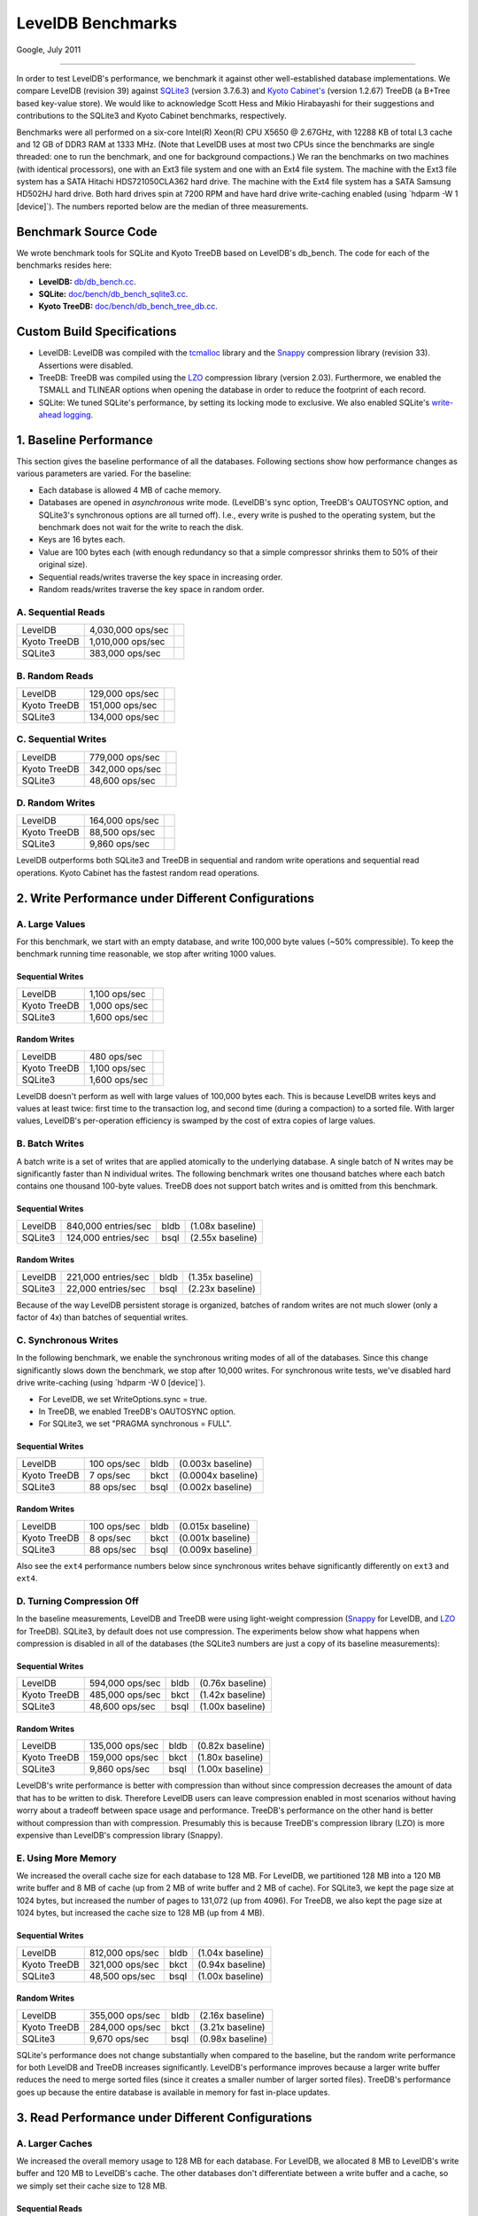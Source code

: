 ==================
LevelDB Benchmarks
==================


Google, July 2011

--------------

In order to test LevelDB's performance, we benchmark it against other
well-established database implementations. We compare LevelDB (revision
39) against `SQLite3 <http://www.sqlite.org/>`__ (version 3.7.6.3) and
`Kyoto Cabinet's <http://fallabs.com/kyotocabinet/spex.html>`__ (version
1.2.67) TreeDB (a B+Tree based key-value store). We would like to
acknowledge Scott Hess and Mikio Hirabayashi for their suggestions and
contributions to the SQLite3 and Kyoto Cabinet benchmarks, respectively.

Benchmarks were all performed on a six-core Intel(R) Xeon(R) CPU X5650 @
2.67GHz, with 12288 KB of total L3 cache and 12 GB of DDR3 RAM at 1333
MHz. (Note that LevelDB uses at most two CPUs since the benchmarks are
single threaded: one to run the benchmark, and one for background
compactions.) We ran the benchmarks on two machines (with identical
processors), one with an Ext3 file system and one with an Ext4 file
system. The machine with the Ext3 file system has a SATA Hitachi
HDS721050CLA362 hard drive. The machine with the Ext4 file system has a
SATA Samsung HD502HJ hard drive. Both hard drives spin at 7200 RPM and
have hard drive write-caching enabled (using \`hdparm -W 1 [device]`).
The numbers reported below are the median of three measurements.

Benchmark Source Code
---------------------

We wrote benchmark tools for SQLite and Kyoto TreeDB based on LevelDB's
db_bench. The code for each of the benchmarks resides here:

-  **LevelDB:**
   `db/db_bench.cc <http://code.google.com/p/leveldb/source/browse/trunk/db/db_bench.cc>`__.
-  **SQLite:**
   `doc/bench/db_bench_sqlite3.cc <http://code.google.com/p/leveldb/source/browse/#svn%2Ftrunk%2Fdoc%2Fbench%2Fdb_bench_sqlite3.cc>`__.
-  **Kyoto TreeDB:**
   `doc/bench/db_bench_tree_db.cc <http://code.google.com/p/leveldb/source/browse/#svn%2Ftrunk%2Fdoc%2Fbench%2Fdb_bench_tree_db.cc>`__.

Custom Build Specifications
---------------------------

-  LevelDB: LevelDB was compiled with the
   `tcmalloc <http://code.google.com/p/google-perftools>`__ library and
   the `Snappy <http://code.google.com/p/snappy/>`__ compression library
   (revision 33). Assertions were disabled.
-  TreeDB: TreeDB was compiled using the
   `LZO <http://www.oberhumer.com/opensource/lzo/>`__ compression
   library (version 2.03). Furthermore, we enabled the TSMALL and
   TLINEAR options when opening the database in order to reduce the
   footprint of each record.
-  SQLite: We tuned SQLite's performance, by setting its locking mode to
   exclusive. We also enabled SQLite's `write-ahead
   logging <http://www.sqlite.org/draft/wal.html>`__.

1. Baseline Performance
-----------------------

This section gives the baseline performance of all the databases.
Following sections show how performance changes as various parameters
are varied. For the baseline:

-  Each database is allowed 4 MB of cache memory.
-  Databases are opened in *asynchronous* write mode. (LevelDB's sync
   option, TreeDB's OAUTOSYNC option, and SQLite3's synchronous options
   are all turned off). I.e., every write is pushed to the operating
   system, but the benchmark does not wait for the write to reach the
   disk.
-  Keys are 16 bytes each.
-  Value are 100 bytes each (with enough redundancy so that a simple
   compressor shrinks them to 50% of their original size).
-  Sequential reads/writes traverse the key space in increasing order.
-  Random reads/writes traverse the key space in random order.

A. Sequential Reads
~~~~~~~~~~~~~~~~~~~

+-----------------------+-----------------------+-----------------------+
| LevelDB               | 4,030,000 ops/sec     | .. container:: bldb   |
|                       |                       |                       |
|                       |                       |                       |
+-----------------------+-----------------------+-----------------------+
| Kyoto TreeDB          | 1,010,000 ops/sec     | .. container:: bkct   |
|                       |                       |                       |
|                       |                       |                       |
+-----------------------+-----------------------+-----------------------+
| SQLite3               | 383,000 ops/sec       | .. container:: bsql   |
|                       |                       |                       |
|                       |                       |                       |
+-----------------------+-----------------------+-----------------------+

B. Random Reads
~~~~~~~~~~~~~~~

+-----------------------+-----------------------+-----------------------+
| LevelDB               | 129,000 ops/sec       | .. container:: bldb   |
|                       |                       |                       |
|                       |                       |                       |
+-----------------------+-----------------------+-----------------------+
| Kyoto TreeDB          | 151,000 ops/sec       | .. container:: bkct   |
|                       |                       |                       |
|                       |                       |                       |
+-----------------------+-----------------------+-----------------------+
| SQLite3               | 134,000 ops/sec       | .. container:: bsql   |
|                       |                       |                       |
|                       |                       |                       |
+-----------------------+-----------------------+-----------------------+

C. Sequential Writes
~~~~~~~~~~~~~~~~~~~~

+-----------------------+-----------------------+-----------------------+
| LevelDB               | 779,000 ops/sec       | .. container:: bldb   |
|                       |                       |                       |
|                       |                       |                       |
+-----------------------+-----------------------+-----------------------+
| Kyoto TreeDB          | 342,000 ops/sec       | .. container:: bkct   |
|                       |                       |                       |
|                       |                       |                       |
+-----------------------+-----------------------+-----------------------+
| SQLite3               | 48,600 ops/sec        | .. container:: bsql   |
|                       |                       |                       |
|                       |                       |                       |
+-----------------------+-----------------------+-----------------------+

D. Random Writes
~~~~~~~~~~~~~~~~

+-----------------------+-----------------------+-----------------------+
| LevelDB               | 164,000 ops/sec       | .. container:: bldb   |
|                       |                       |                       |
|                       |                       |                       |
+-----------------------+-----------------------+-----------------------+
| Kyoto TreeDB          | 88,500 ops/sec        | .. container:: bkct   |
|                       |                       |                       |
|                       |                       |                       |
+-----------------------+-----------------------+-----------------------+
| SQLite3               | 9,860 ops/sec         | .. container:: bsql   |
|                       |                       |                       |
|                       |                       |                       |
+-----------------------+-----------------------+-----------------------+

LevelDB outperforms both SQLite3 and TreeDB in sequential and random
write operations and sequential read operations. Kyoto Cabinet has the
fastest random read operations.

2. Write Performance under Different Configurations
---------------------------------------------------

A. Large Values
~~~~~~~~~~~~~~~

For this benchmark, we start with an empty database, and write 100,000
byte values (~50% compressible). To keep the benchmark running time
reasonable, we stop after writing 1000 values.

Sequential Writes
^^^^^^^^^^^^^^^^^

+-----------------------+-----------------------+-----------------------+
| LevelDB               | 1,100 ops/sec         | .. container:: bldb   |
|                       |                       |                       |
|                       |                       |                       |
+-----------------------+-----------------------+-----------------------+
| Kyoto TreeDB          | 1,000 ops/sec         | .. container:: bkct   |
|                       |                       |                       |
|                       |                       |                       |
+-----------------------+-----------------------+-----------------------+
| SQLite3               | 1,600 ops/sec         | .. container:: bsql   |
|                       |                       |                       |
|                       |                       |                       |
+-----------------------+-----------------------+-----------------------+

Random Writes
^^^^^^^^^^^^^

+-----------------------+-----------------------+-----------------------+
| LevelDB               | 480 ops/sec           | .. container:: bldb   |
|                       |                       |                       |
|                       |                       |                       |
+-----------------------+-----------------------+-----------------------+
| Kyoto TreeDB          | 1,100 ops/sec         | .. container:: bkct   |
|                       |                       |                       |
|                       |                       |                       |
+-----------------------+-----------------------+-----------------------+
| SQLite3               | 1,600 ops/sec         | .. container:: bsql   |
|                       |                       |                       |
|                       |                       |                       |
+-----------------------+-----------------------+-----------------------+

LevelDB doesn't perform as well with large values of 100,000 bytes each.
This is because LevelDB writes keys and values at least twice: first
time to the transaction log, and second time (during a compaction) to a
sorted file. With larger values, LevelDB's per-operation efficiency is
swamped by the cost of extra copies of large values.

B. Batch Writes
~~~~~~~~~~~~~~~

A batch write is a set of writes that are applied atomically to the
underlying database. A single batch of N writes may be significantly
faster than N individual writes. The following benchmark writes one
thousand batches where each batch contains one thousand 100-byte values.
TreeDB does not support batch writes and is omitted from this benchmark.

.. _sequential-writes-1:

Sequential Writes
^^^^^^^^^^^^^^^^^

+-----------------+-----------------+-----------------+-----------------+
| LevelDB         | 840,000         | .. container::  | (1.08x          |
|                 | entries/sec     | bldb            | baseline)       |
|                 |                 |                 |                 |
|                 |                 |                 |                 |
+-----------------+-----------------+-----------------+-----------------+
| SQLite3         | 124,000         | .. container::  | (2.55x          |
|                 | entries/sec     | bsql            | baseline)       |
|                 |                 |                 |                 |
|                 |                 |                 |                 |
+-----------------+-----------------+-----------------+-----------------+

.. _random-writes-1:

Random Writes
^^^^^^^^^^^^^

+-----------------+-----------------+-----------------+-----------------+
| LevelDB         | 221,000         | .. container::  | (1.35x          |
|                 | entries/sec     | bldb            | baseline)       |
|                 |                 |                 |                 |
|                 |                 |                 |                 |
+-----------------+-----------------+-----------------+-----------------+
| SQLite3         | 22,000          | .. container::  | (2.23x          |
|                 | entries/sec     | bsql            | baseline)       |
|                 |                 |                 |                 |
|                 |                 |                 |                 |
+-----------------+-----------------+-----------------+-----------------+

Because of the way LevelDB persistent storage is organized, batches of
random writes are not much slower (only a factor of 4x) than batches of
sequential writes.

C. Synchronous Writes
~~~~~~~~~~~~~~~~~~~~~

In the following benchmark, we enable the synchronous writing modes of
all of the databases. Since this change significantly slows down the
benchmark, we stop after 10,000 writes. For synchronous write tests,
we've disabled hard drive write-caching (using \`hdparm -W 0 [device]`).

-  For LevelDB, we set WriteOptions.sync = true.
-  In TreeDB, we enabled TreeDB's OAUTOSYNC option.
-  For SQLite3, we set "PRAGMA synchronous = FULL".

.. _sequential-writes-2:

Sequential Writes
^^^^^^^^^^^^^^^^^

+-----------------+-----------------+-----------------+-----------------+
| LevelDB         | 100 ops/sec     | .. container::  | (0.003x         |
|                 |                 | bldb            | baseline)       |
|                 |                 |                 |                 |
|                 |                 |                 |                 |
+-----------------+-----------------+-----------------+-----------------+
| Kyoto TreeDB    | 7 ops/sec       | .. container::  | (0.0004x        |
|                 |                 | bkct            | baseline)       |
|                 |                 |                 |                 |
|                 |                 |                 |                 |
+-----------------+-----------------+-----------------+-----------------+
| SQLite3         | 88 ops/sec      | .. container::  | (0.002x         |
|                 |                 | bsql            | baseline)       |
|                 |                 |                 |                 |
|                 |                 |                 |                 |
+-----------------+-----------------+-----------------+-----------------+

.. _random-writes-2:

Random Writes
^^^^^^^^^^^^^

+-----------------+-----------------+-----------------+-----------------+
| LevelDB         | 100 ops/sec     | .. container::  | (0.015x         |
|                 |                 | bldb            | baseline)       |
|                 |                 |                 |                 |
|                 |                 |                 |                 |
+-----------------+-----------------+-----------------+-----------------+
| Kyoto TreeDB    | 8 ops/sec       | .. container::  | (0.001x         |
|                 |                 | bkct            | baseline)       |
|                 |                 |                 |                 |
|                 |                 |                 |                 |
+-----------------+-----------------+-----------------+-----------------+
| SQLite3         | 88 ops/sec      | .. container::  | (0.009x         |
|                 |                 | bsql            | baseline)       |
|                 |                 |                 |                 |
|                 |                 |                 |                 |
+-----------------+-----------------+-----------------+-----------------+

Also see the ``ext4`` performance numbers below since synchronous writes
behave significantly differently on ``ext3`` and ``ext4``.

D. Turning Compression Off
~~~~~~~~~~~~~~~~~~~~~~~~~~

In the baseline measurements, LevelDB and TreeDB were using light-weight
compression (`Snappy <http://code.google.com/p/snappy/>`__ for LevelDB,
and `LZO <http://www.oberhumer.com/opensource/lzo/>`__ for TreeDB).
SQLite3, by default does not use compression. The experiments below show
what happens when compression is disabled in all of the databases (the
SQLite3 numbers are just a copy of its baseline measurements):

.. _sequential-writes-3:

Sequential Writes
^^^^^^^^^^^^^^^^^

+-----------------+-----------------+-----------------+-----------------+
| LevelDB         | 594,000 ops/sec | .. container::  | (0.76x          |
|                 |                 | bldb            | baseline)       |
|                 |                 |                 |                 |
|                 |                 |                 |                 |
+-----------------+-----------------+-----------------+-----------------+
| Kyoto TreeDB    | 485,000 ops/sec | .. container::  | (1.42x          |
|                 |                 | bkct            | baseline)       |
|                 |                 |                 |                 |
|                 |                 |                 |                 |
+-----------------+-----------------+-----------------+-----------------+
| SQLite3         | 48,600 ops/sec  | .. container::  | (1.00x          |
|                 |                 | bsql            | baseline)       |
|                 |                 |                 |                 |
|                 |                 |                 |                 |
+-----------------+-----------------+-----------------+-----------------+

.. _random-writes-3:

Random Writes
^^^^^^^^^^^^^

+-----------------+-----------------+-----------------+-----------------+
| LevelDB         | 135,000 ops/sec | .. container::  | (0.82x          |
|                 |                 | bldb            | baseline)       |
|                 |                 |                 |                 |
|                 |                 |                 |                 |
+-----------------+-----------------+-----------------+-----------------+
| Kyoto TreeDB    | 159,000 ops/sec | .. container::  | (1.80x          |
|                 |                 | bkct            | baseline)       |
|                 |                 |                 |                 |
|                 |                 |                 |                 |
+-----------------+-----------------+-----------------+-----------------+
| SQLite3         | 9,860 ops/sec   | .. container::  | (1.00x          |
|                 |                 | bsql            | baseline)       |
|                 |                 |                 |                 |
|                 |                 |                 |                 |
+-----------------+-----------------+-----------------+-----------------+

LevelDB's write performance is better with compression than without
since compression decreases the amount of data that has to be written to
disk. Therefore LevelDB users can leave compression enabled in most
scenarios without having worry about a tradeoff between space usage and
performance. TreeDB's performance on the other hand is better without
compression than with compression. Presumably this is because TreeDB's
compression library (LZO) is more expensive than LevelDB's compression
library (Snappy).

E. Using More Memory
~~~~~~~~~~~~~~~~~~~~

We increased the overall cache size for each database to 128 MB. For
LevelDB, we partitioned 128 MB into a 120 MB write buffer and 8 MB of
cache (up from 2 MB of write buffer and 2 MB of cache). For SQLite3, we
kept the page size at 1024 bytes, but increased the number of pages to
131,072 (up from 4096). For TreeDB, we also kept the page size at 1024
bytes, but increased the cache size to 128 MB (up from 4 MB).

.. _sequential-writes-4:

Sequential Writes
^^^^^^^^^^^^^^^^^

+-----------------+-----------------+-----------------+-----------------+
| LevelDB         | 812,000 ops/sec | .. container::  | (1.04x          |
|                 |                 | bldb            | baseline)       |
|                 |                 |                 |                 |
|                 |                 |                 |                 |
+-----------------+-----------------+-----------------+-----------------+
| Kyoto TreeDB    | 321,000 ops/sec | .. container::  | (0.94x          |
|                 |                 | bkct            | baseline)       |
|                 |                 |                 |                 |
|                 |                 |                 |                 |
+-----------------+-----------------+-----------------+-----------------+
| SQLite3         | 48,500 ops/sec  | .. container::  | (1.00x          |
|                 |                 | bsql            | baseline)       |
|                 |                 |                 |                 |
|                 |                 |                 |                 |
+-----------------+-----------------+-----------------+-----------------+

.. _random-writes-4:

Random Writes
^^^^^^^^^^^^^

+-----------------+-----------------+-----------------+-----------------+
| LevelDB         | 355,000 ops/sec | .. container::  | (2.16x          |
|                 |                 | bldb            | baseline)       |
|                 |                 |                 |                 |
|                 |                 |                 |                 |
+-----------------+-----------------+-----------------+-----------------+
| Kyoto TreeDB    | 284,000 ops/sec | .. container::  | (3.21x          |
|                 |                 | bkct            | baseline)       |
|                 |                 |                 |                 |
|                 |                 |                 |                 |
+-----------------+-----------------+-----------------+-----------------+
| SQLite3         | 9,670 ops/sec   | .. container::  | (0.98x          |
|                 |                 | bsql            | baseline)       |
|                 |                 |                 |                 |
|                 |                 |                 |                 |
+-----------------+-----------------+-----------------+-----------------+

SQLite's performance does not change substantially when compared to the
baseline, but the random write performance for both LevelDB and TreeDB
increases significantly. LevelDB's performance improves because a larger
write buffer reduces the need to merge sorted files (since it creates a
smaller number of larger sorted files). TreeDB's performance goes up
because the entire database is available in memory for fast in-place
updates.

3. Read Performance under Different Configurations
--------------------------------------------------

A. Larger Caches
~~~~~~~~~~~~~~~~

We increased the overall memory usage to 128 MB for each database. For
LevelDB, we allocated 8 MB to LevelDB's write buffer and 120 MB to
LevelDB's cache. The other databases don't differentiate between a write
buffer and a cache, so we simply set their cache size to 128 MB.

Sequential Reads
^^^^^^^^^^^^^^^^

+-----------------+-----------------+-----------------+-----------------+
| LevelDB         | 5,210,000       | .. container::  | (1.29x          |
|                 | ops/sec         | bldb            | baseline)       |
|                 |                 |                 |                 |
|                 |                 |                 |                 |
+-----------------+-----------------+-----------------+-----------------+
| Kyoto TreeDB    | 1,070,000       | .. container::  | (1.06x          |
|                 | ops/sec         | bkct            | baseline)       |
|                 |                 |                 |                 |
|                 |                 |                 |                 |
+-----------------+-----------------+-----------------+-----------------+
| SQLite3         | 609,000 ops/sec | .. container::  | (1.59x          |
|                 |                 | bsql            | baseline)       |
|                 |                 |                 |                 |
|                 |                 |                 |                 |
+-----------------+-----------------+-----------------+-----------------+

Random Reads
^^^^^^^^^^^^

+-----------------+-----------------+-----------------+-----------------+
| LevelDB         | 190,000 ops/sec | .. container::  | (1.47x          |
|                 |                 | bldb            | baseline)       |
|                 |                 |                 |                 |
|                 |                 |                 |                 |
+-----------------+-----------------+-----------------+-----------------+
| Kyoto TreeDB    | 463,000 ops/sec | .. container::  | (3.07x          |
|                 |                 | bkct            | baseline)       |
|                 |                 |                 |                 |
|                 |                 |                 |                 |
+-----------------+-----------------+-----------------+-----------------+
| SQLite3         | 186,000 ops/sec | .. container::  | (1.39x          |
|                 |                 | bsql            | baseline)       |
|                 |                 |                 |                 |
|                 |                 |                 |                 |
+-----------------+-----------------+-----------------+-----------------+

As expected, the read performance of all of the databases increases when
the caches are enlarged. In particular, TreeDB seems to make very
effective use of a cache that is large enough to hold the entire
database.

B. No Compression Reads
~~~~~~~~~~~~~~~~~~~~~~~

For this benchmark, we populated a database with 1 million entries
consisting of 16 byte keys and 100 byte values. We compiled LevelDB and
Kyoto Cabinet without compression support, so results that are read out
from the database are already uncompressed. We've listed the SQLite3
baseline read performance as a point of comparison.

.. _sequential-reads-1:

Sequential Reads
^^^^^^^^^^^^^^^^

+-----------------+-----------------+-----------------+-----------------+
| LevelDB         | 4,880,000       | .. container::  | (1.21x          |
|                 | ops/sec         | bldb            | baseline)       |
|                 |                 |                 |                 |
|                 |                 |                 |                 |
+-----------------+-----------------+-----------------+-----------------+
| Kyoto TreeDB    | 1,230,000       | .. container::  | (3.60x          |
|                 | ops/sec         | bkct            | baseline)       |
|                 |                 |                 |                 |
|                 |                 |                 |                 |
+-----------------+-----------------+-----------------+-----------------+
| SQLite3         | 383,000 ops/sec | .. container::  | (1.00x          |
|                 |                 | bsql            | baseline)       |
|                 |                 |                 |                 |
|                 |                 |                 |                 |
+-----------------+-----------------+-----------------+-----------------+

.. _random-reads-1:

Random Reads
^^^^^^^^^^^^

+-----------------+-----------------+-----------------+-----------------+
| LevelDB         | 149,000 ops/sec | .. container::  | (1.16x          |
|                 |                 | bldb            | baseline)       |
|                 |                 |                 |                 |
|                 |                 |                 |                 |
+-----------------+-----------------+-----------------+-----------------+
| Kyoto TreeDB    | 175,000 ops/sec | .. container::  | (1.16x          |
|                 |                 | bkct            | baseline)       |
|                 |                 |                 |                 |
|                 |                 |                 |                 |
+-----------------+-----------------+-----------------+-----------------+
| SQLite3         | 134,000 ops/sec | .. container::  | (1.00x          |
|                 |                 | bsql            | baseline)       |
|                 |                 |                 |                 |
|                 |                 |                 |                 |
+-----------------+-----------------+-----------------+-----------------+

Performance of both LevelDB and TreeDB improves a small amount when
compression is disabled. Note however that under different workloads,
performance may very well be better with compression if it allows more
of the working set to fit in memory.

Note about Ext4 Filesystems
---------------------------

The preceding numbers are for an ext3 file system. Synchronous writes
are much slower under `ext4 <http://en.wikipedia.org/wiki/Ext4>`__
(LevelDB drops to ~31 writes / second and TreeDB drops to ~5 writes /
second; SQLite3's synchronous writes do not noticeably drop) due to
ext4's different handling of fsync / msync calls. Even LevelDB's
asynchronous write performance drops somewhat since it spreads its
storage across multiple files and issues fsync calls when switching to a
new file.

Acknowledgements
----------------

Jeff Dean and Sanjay Ghemawat wrote LevelDB. Kevin Tseng wrote and
compiled these benchmarks. Mikio Hirabayashi, Scott Hess, and Gabor
Cselle provided help and advice.
